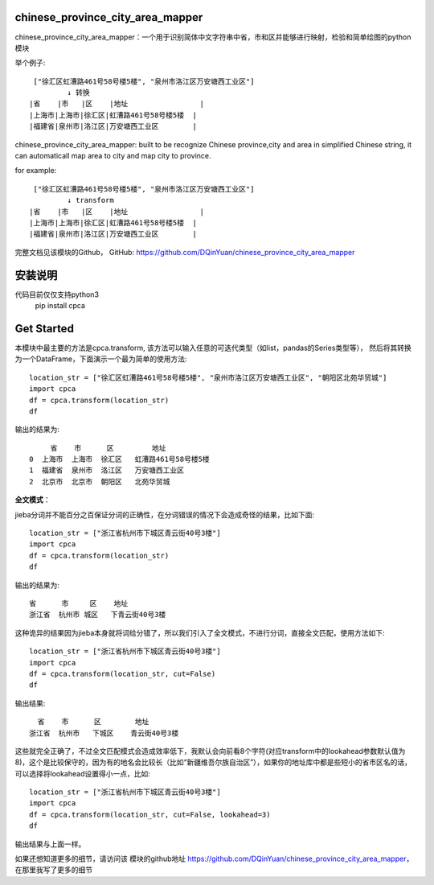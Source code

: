 chinese_province_city_area_mapper
==================================

chinese_province_city_area_mapper：一个用于识别简体中文字符串中省，市和区并能够进行映射，检验和简单绘图的python模块

举个例子::

    ["徐汇区虹漕路461号58号楼5楼", "泉州市洛江区万安塘西工业区"]
            ↓ 转换
   |省    |市   |区    |地址                 |
   |上海市|上海市|徐汇区|虹漕路461号58号楼5楼  |
   |福建省|泉州市|洛江区|万安塘西工业区        |

chinese_province_city_area_mapper: built to be recognize Chinese province,city and area in simplified Chinese string, it can automaticall map area to city
and map city to province.

for example::

    ["徐汇区虹漕路461号58号楼5楼", "泉州市洛江区万安塘西工业区"]
            ↓ transform
   |省    |市   |区    |地址                 |
   |上海市|上海市|徐汇区|虹漕路461号58号楼5楼  |
   |福建省|泉州市|洛江区|万安塘西工业区        |

完整文档见该模块的Github，
GitHub: `https://github.com/DQinYuan/chinese_province_city_area_mapper <https://github.com/DQinYuan/chinese_province_city_area_mapper>`_


安装说明
========
代码目前仅仅支持python3
    pip install cpca

Get Started
============

本模块中最主要的方法是cpca.transform,
该方法可以输入任意的可迭代类型（如list，pandas的Series类型等），
然后将其转换为一个DataFrame，下面演示一个最为简单的使用方法::

    location_str = ["徐汇区虹漕路461号58号楼5楼", "泉州市洛江区万安塘西工业区", "朝阳区北苑华贸城"]
    import cpca
    df = cpca.transform(location_str)
    df

输出的结果为::

         省    市      区         地址
    0  上海市  上海市  徐汇区   虹漕路461号58号楼5楼
    1  福建省  泉州市  洛江区   万安塘西工业区
    2  北京市  北京市  朝阳区   北苑华贸城

**全文模式**：

jieba分词并不能百分之百保证分词的正确性，在分词错误的情况下会造成奇怪的结果，比如下面::

    location_str = ["浙江省杭州市下城区青云街40号3楼"]
    import cpca
    df = cpca.transform(location_str)
    df

输出的结果为::

    省      市     区    地址
    浙江省  杭州市 城区   下青云街40号3楼

这种诡异的结果因为jieba本身就将词给分错了，所以我们引入了全文模式，不进行分词，直接全文匹配，使用方法如下::

    location_str = ["浙江省杭州市下城区青云街40号3楼"]
    import cpca
    df = cpca.transform(location_str, cut=False)
    df

输出结果::

     省    市      区        地址
   浙江省  杭州市   下城区    青云街40号3楼

这些就完全正确了，不过全文匹配模式会造成效率低下，我默认会向前看8个字符(对应transform中的lookahead参数默认值为8)，这个是比较保守的，因为有的地名会比较长（比如“新疆维吾尔族自治区”），如果你的地址库中都是些短小的省市区名的话，可以选择将lookahead设置得小一点，比如::

    location_str = ["浙江省杭州市下城区青云街40号3楼"]
    import cpca
    df = cpca.transform(location_str, cut=False, lookahead=3)
    df

输出结果与上面一样。

如果还想知道更多的细节，请访问该
模块的github地址 `https://github.com/DQinYuan/chinese_province_city_area_mapper <https://github.com/DQinYuan/chinese_province_city_area_mapper>`_，
在那里我写了更多的细节